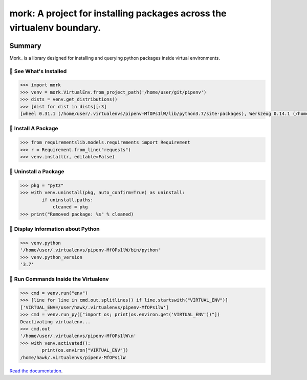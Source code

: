 ===============================================================================
mork: A project for installing packages across the virtualenv boundary.
===============================================================================

.. image:: https://img.shields.io/pypi/v/mork.svg
    :target: https://pypi.org/project/mork

.. image:: https://img.shields.io/pypi/l/mork.svg
    :target: https://pypi.org/project/mork

.. image:: https://api.travis-ci.com/sarugaku/mork.svg?branch=master
    :target: https://travis-ci.com/sarugaku/mork

.. image:: https://ci.appveyor.com/api/projects/status/y9kpdaqy4di5nhyk/branch/master?svg=true
    :target: https://ci.appveyor.com/project/sarugaku/mork

.. image:: https://img.shields.io/pypi/pyversions/mork.svg
    :target: https://pypi.org/project/mork

.. image:: https://img.shields.io/badge/Say%20Thanks-!-1EAEDB.svg
    :target: https://saythanks.io/to/techalchemy

.. image:: https://readthedocs.org/projects/mork/badge/?version=latest
    :target: https://mork.readthedocs.io/en/latest/?badge=latest
    :alt: Documentation Status

Summary
=======

Mork_ is a library designed for installing and querying python packages inside virtual
environments.


🐉 See What's Installed
-----------------------

.. code:: python

    >>> import mork
    >>> venv = mork.VirtualEnv.from_project_path('/home/user/git/pipenv')
    >>> dists = venv.get_distributions()
    >>> [dist for dist in dists][:3]
    [wheel 0.31.1 (/home/user/.virtualenvs/pipenv-MfOPs1lW/lib/python3.7/site-packages), Werkzeug 0.14.1 (/home/user/.virtualenvs/pipenv-MfOPs1lW/lib/python3.7/site-packages), vistir 0.1.4 (/home/user/.virtualenvs/pipenv-MfOPs1lW/lib/python3.7/site-packages)]


🐉 Install A Package
--------------------

.. code:: python

    >>> from requirementslib.models.requirements import Requirement
    >>> r = Requirement.from_line("requests")
    >>> venv.install(r, editable=False)


🐉 Uninstall a Package
----------------------

.. code:: python

    >>> pkg = "pytz"
    >>> with venv.uninstall(pkg, auto_confirm=True) as uninstall:
            if uninstall.paths:
                cleaned = pkg
    >>> print("Removed package: %s" % cleaned)


🐉 Display Information about Python
-----------------------------------

.. code:: python

    >>> venv.python
    '/home/user/.virtualenvs/pipenv-MfOPs1lW/bin/python'
    >>> venv.python_version
    '3.7'


🐉 Run Commands Inside the Virtualenv
-------------------------------------

.. code:: python

    >>> cmd = venv.run("env")
    >>> [line for line in cmd.out.splitlines() if line.startswith("VIRTUAL_ENV")]
    ['VIRTUAL_ENV=/user/hawk/.virtualenvs/pipenv-MfOPs1lW']
    >>> cmd = venv.run_py(["import os; print(os.environ.get('VIRTUAL_ENV'))"])
    Deactivating virtualenv...
    >>> cmd.out
    '/home/user/.virtualenvs/pipenv-MfOPs1lW\n'
    >>> with venv.activated():
            print(os.environ["VIRTUAL_ENV"])
    /home/hawk/.virtualenvs/pipenv-MfOPs1lW


`Read the documentation <https://mork.readthedocs.io/>`__.
